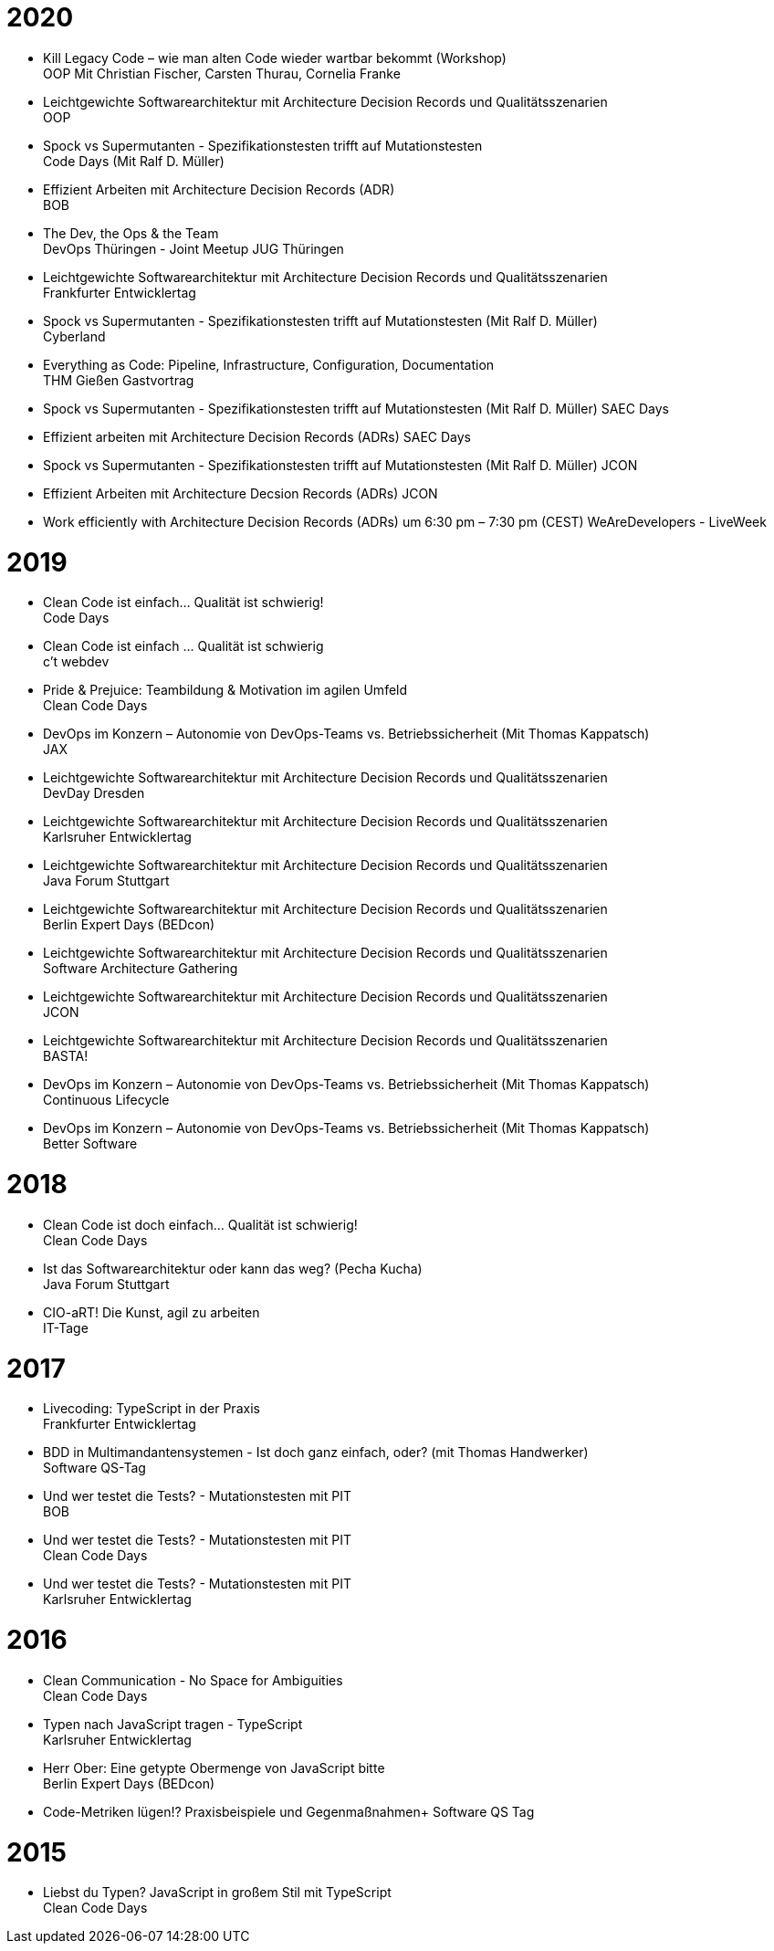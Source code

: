 = 2020

* Kill Legacy Code – wie man alten Code wieder wartbar bekommt (Workshop) +
OOP Mit Christian Fischer, Carsten Thurau, Cornelia Franke

* Leichtgewichte Softwarearchitektur mit Architecture Decision Records und Qualitätsszenarien +
OOP

* Spock vs Supermutanten - Spezifikationstesten trifft auf Mutationstesten +
Code Days (Mit Ralf D. Müller)

* Effizient Arbeiten mit Architecture Decision Records (ADR) +
BOB

* The Dev, the Ops & the Team +
DevOps Thüringen - Joint Meetup JUG Thüringen

* Leichtgewichte Softwarearchitektur mit Architecture Decision Records und Qualitätsszenarien +
Frankfurter Entwicklertag

* Spock vs Supermutanten - Spezifikationstesten trifft auf Mutationstesten (Mit Ralf D. Müller) +
Cyberland

* Everything as Code: Pipeline, Infrastructure, Configuration, Documentation +
THM Gießen Gastvortrag

* Spock vs Supermutanten - Spezifikationstesten trifft auf Mutationstesten (Mit Ralf D. Müller)
SAEC Days

* Effizient arbeiten mit Architecture Decision Records (ADRs)
SAEC Days

* Spock vs Supermutanten - Spezifikationstesten trifft auf Mutationstesten (Mit Ralf D. Müller)
JCON

* Effizient Arbeiten mit Architecture Decsion Records (ADRs)
JCON

* Work efficiently with Architecture Decision Records (ADRs) um 6:30 pm – 7:30 pm (CEST)
WeAreDevelopers - LiveWeek

= 2019

* Clean Code ist einfach... Qualität ist schwierig! +
Code Days

* Clean Code ist einfach … Qualität ist schwierig +
c't webdev

* Pride & Prejuice: Teambildung & Motivation im agilen Umfeld +
Clean Code Days

* DevOps im Konzern – Autonomie von DevOps-Teams vs. Betriebssicherheit (Mit Thomas Kappatsch) +
JAX

* Leichtgewichte Softwarearchitektur mit Architecture Decision Records und Qualitätsszenarien +
DevDay Dresden

* Leichtgewichte Softwarearchitektur mit Architecture Decision Records und Qualitätsszenarien +
Karlsruher Entwicklertag

* Leichtgewichte Softwarearchitektur mit Architecture Decision Records und Qualitätsszenarien +
Java Forum Stuttgart

* Leichtgewichte Softwarearchitektur mit Architecture Decision Records und Qualitätsszenarien +
Berlin Expert Days (BEDcon)

* Leichtgewichte Softwarearchitektur mit Architecture Decision Records und Qualitätsszenarien +
Software Architecture Gathering

* Leichtgewichte Softwarearchitektur mit Architecture Decision Records und Qualitätsszenarien +
JCON

* Leichtgewichte Softwarearchitektur mit Architecture Decision Records und Qualitätsszenarien +
BASTA!

* DevOps im Konzern – Autonomie von DevOps-Teams vs. Betriebssicherheit (Mit Thomas Kappatsch) +
Continuous Lifecycle

* DevOps im Konzern – Autonomie von DevOps-Teams vs. Betriebssicherheit (Mit Thomas Kappatsch) +
Better Software

= 2018

* Clean Code ist doch einfach... Qualität ist schwierig! +
Clean Code Days

* Ist das Softwarearchitektur oder kann das weg? (Pecha Kucha) +
Java Forum Stuttgart

* CIO-aRT! Die Kunst, agil zu arbeiten +
IT-Tage

= 2017

* Livecoding: TypeScript in der Praxis +
Frankfurter Entwicklertag

* BDD in Multimandantensystemen - Ist doch ganz einfach, oder? (mit Thomas Handwerker) +
Software QS-Tag

* Und wer testet die Tests? - Mutationstesten mit PIT +
BOB

* Und wer testet die Tests? - Mutationstesten mit PIT +
Clean Code Days

* Und wer testet die Tests? - Mutationstesten mit PIT +
Karlsruher Entwicklertag

= 2016

* Clean Communication - No Space for Ambiguities +
Clean Code Days

* Typen nach JavaScript tragen - TypeScript +
Karlsruher Entwicklertag

* Herr Ober: Eine getypte Obermenge von JavaScript bitte +
Berlin Expert Days (BEDcon)

* Code-Metriken lügen!? Praxisbeispiele und Gegenmaßnahmen+
Software QS Tag

= 2015

* Liebst du Typen? JavaScript in großem Stil mit TypeScript +
Clean Code Days
